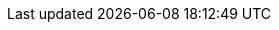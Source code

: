 // ifndef::rolling-restart[]
// endif::[]
// :rolling-restart:
// :rolling-upgrade:

ifdef::rolling-upgrade[]
A rolling upgrade involves putting a broker into xref:manage:node-management.adoc[maintenance mode], upgrading the broker, taking the broker out of maintenance mode, and then repeating the process on the next broker in the cluster. Placing brokers into maintenance mode ensures a smooth upgrade of your cluster while reducing the risk of interruption or degradation in service.

When a broker is placed into maintenance mode, it reassigns its partition leadership to other brokers for all topics that have a replication factor greater than one. Reassigning partition leadership involves _draining_ leadership from the broker and _transferring_ that leadership to another broker.

. Check for topics that have a replication factor greater than one.
+
If you have topics with `replication.factor=1`, and if you have sufficient disk space, Redpanda Data recommends temporarily increasing the replication factor. This can help limit outages for these topics during the rolling upgrade. Do this before the upgrade to make sure there's time for the data to replicate to other brokers. For more information, see xref:manage:data-migration.adoc#change-topic-replication-factor[Change topic replication factor].

. Ensure that all brokers are active before upgrading:
+
[,bash]
----
rpk redpanda admin brokers list
----
+
All brokers should show `active` for `MEMBERSHIP-STATUS` and `true` for `IS-ALIVE`:
+
.Example output
[%collapsible]
====
[.no-copy]
```
NODE-ID  NUM-CORES  MEMBERSHIP-STATUS  IS-ALIVE  BROKER-VERSION
0        1          active             true      v22.3.11
1        1          active             true      v22.3.11
2        1          active             true      v22.3.11
```
====

New features in a version are enabled after all brokers in the cluster are upgraded. If problems occur, the upgrade is not committed.

NOTE: Redpanda started supporting xref:develop:consume-data/consumer-offsets.adoc[consumer offsets] in version 22.1. When upgrading from version 21.11 to 22.1, after all brokers are upgraded, Redpanda starts to migrate consumer group topics to `__consumer_offsets`. This takes some time, depending on the data size. Until it finishes, all consumer group-related operations (consume, offset commit, coordinator election) are blocked. The migration to consumer offsets is complete when you see `consumer offset feature enabled` in all brokers.
endif::[]

ifdef::rolling-restart[]
A rolling restart involves putting a broker into and out of xref:manage:node-management.adoc[maintenance mode], and then repeating the process on the next broker in the cluster. Placing brokers into maintenance mode ensures a smooth restart of your cluster while reducing the risk of interruption or degradation in service.

When a broker is placed into maintenance mode, it reassigns its partition leadership to other brokers for all topics that have a replication factor greater than one. Reassigning partition leadership involves _draining_ leadership from the broker and _transferring_ that leadership to another broker.

. Check for topics that have a replication factor greater than one.
+
If you have topics with `replication.factor=1`, and if you have sufficient disk space, Redpanda Data recommends temporarily increasing the replication factor. This can help limit outages for these topics during the rolling restart. Do this before the restart to make sure there's time for the data to replicate to other brokers. For more information, see xref:manage:data-migration.adoc#change-topic-replication-factor[Change topic replication factor].

. Ensure that all brokers are active before restarting:
+
[,bash]
----
rpk redpanda admin brokers list
----
+
All brokers should show `active` for `MEMBERSHIP-STATUS` and `true` for `IS-ALIVE`:
+
.Example output
[%collapsible]
====
[.no-copy]
```
NODE-ID  NUM-CORES  MEMBERSHIP-STATUS  IS-ALIVE  BROKER-VERSION
0        1          active             true      v22.3.11
1        1          active             true      v22.3.11
2        1          active             true      v22.3.11
```
====
endif::[]



